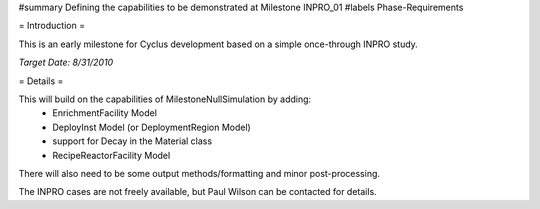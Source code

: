 ﻿#summary Defining the capabilities to be demonstrated at Milestone INPRO_01
#labels Phase-Requirements

= Introduction =

This is an early milestone for Cyclus development based on a simple once-through INPRO study.

*Target Date: 8/31/2010*

= Details =

This will build on the capabilities of MilestoneNullSimulation by adding:
  * EnrichmentFacility Model
  * DeployInst Model (or DeploymentRegion Model)
  * support for Decay in the Material class
  * RecipeReactorFacility Model

There will also need to be some output methods/formatting and minor post-processing.

The INPRO cases are not freely available, but Paul Wilson can be contacted for details.
